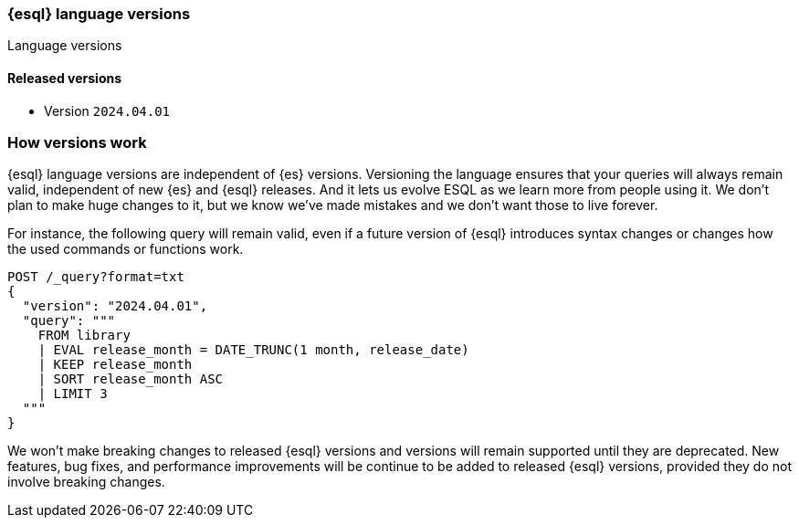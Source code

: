 [[esql-version]]
=== {esql} language versions

++++
<titleabbrev>Language versions</titleabbrev>
++++

[discrete]
[[esql-versions-released]]
==== Released versions

* Version `2024.04.01`

[discrete]
[[esql-versions-explanation]]
=== How versions work

{esql} language versions are independent of {es} versions.
Versioning the language ensures that your queries will always
remain valid, independent of new {es} and {esql} releases. And it lets us
evolve ESQL as we learn more from people using it. We don't plan to make
huge changes to it, but we know we've made mistakes and we don't want those
to live forever.

For instance, the following query will remain valid, even if a future
version of {esql} introduces syntax changes or changes how the used
commands or functions work.

[source,console]
----
POST /_query?format=txt
{
  "version": "2024.04.01",
  "query": """
    FROM library
    | EVAL release_month = DATE_TRUNC(1 month, release_date)
    | KEEP release_month
    | SORT release_month ASC
    | LIMIT 3
  """
}
----
// TEST[setup:library]

We won't make breaking changes to released {esql} versions and
versions will remain supported until they are deprecated.
New features, bug fixes, and performance improvements
will be continue to be added to released {esql} versions,
provided they do not involve breaking changes.
